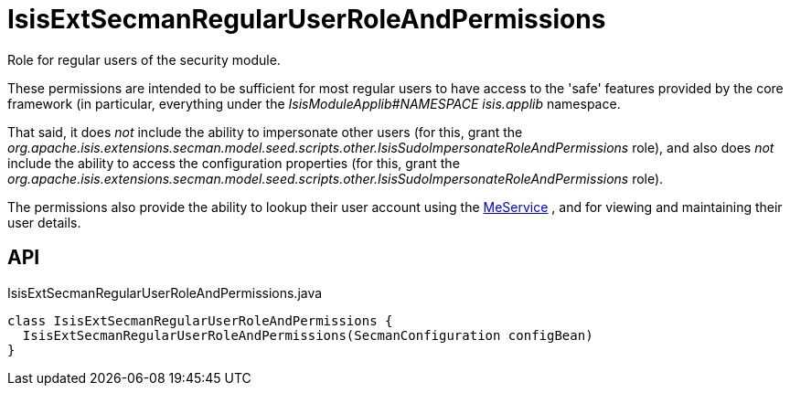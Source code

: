 = IsisExtSecmanRegularUserRoleAndPermissions
:Notice: Licensed to the Apache Software Foundation (ASF) under one or more contributor license agreements. See the NOTICE file distributed with this work for additional information regarding copyright ownership. The ASF licenses this file to you under the Apache License, Version 2.0 (the "License"); you may not use this file except in compliance with the License. You may obtain a copy of the License at. http://www.apache.org/licenses/LICENSE-2.0 . Unless required by applicable law or agreed to in writing, software distributed under the License is distributed on an "AS IS" BASIS, WITHOUT WARRANTIES OR  CONDITIONS OF ANY KIND, either express or implied. See the License for the specific language governing permissions and limitations under the License.

Role for regular users of the security module.

These permissions are intended to be sufficient for most regular users to have access to the 'safe' features provided by the core framework (in particular, everything under the _IsisModuleApplib#NAMESPACE isis.applib_ namespace.

That said, it does _not_ include the ability to impersonate other users (for this, grant the _org.apache.isis.extensions.secman.model.seed.scripts.other.IsisSudoImpersonateRoleAndPermissions_ role), and also does _not_ include the ability to access the configuration properties (for this, grant the _org.apache.isis.extensions.secman.model.seed.scripts.other.IsisSudoImpersonateRoleAndPermissions_ role).

The permissions also provide the ability to lookup their user account using the xref:refguide:extensions:index/secman/api/user/menu/MeService.adoc[MeService] , and for viewing and maintaining their user details.

== API

[source,java]
.IsisExtSecmanRegularUserRoleAndPermissions.java
----
class IsisExtSecmanRegularUserRoleAndPermissions {
  IsisExtSecmanRegularUserRoleAndPermissions(SecmanConfiguration configBean)
}
----

